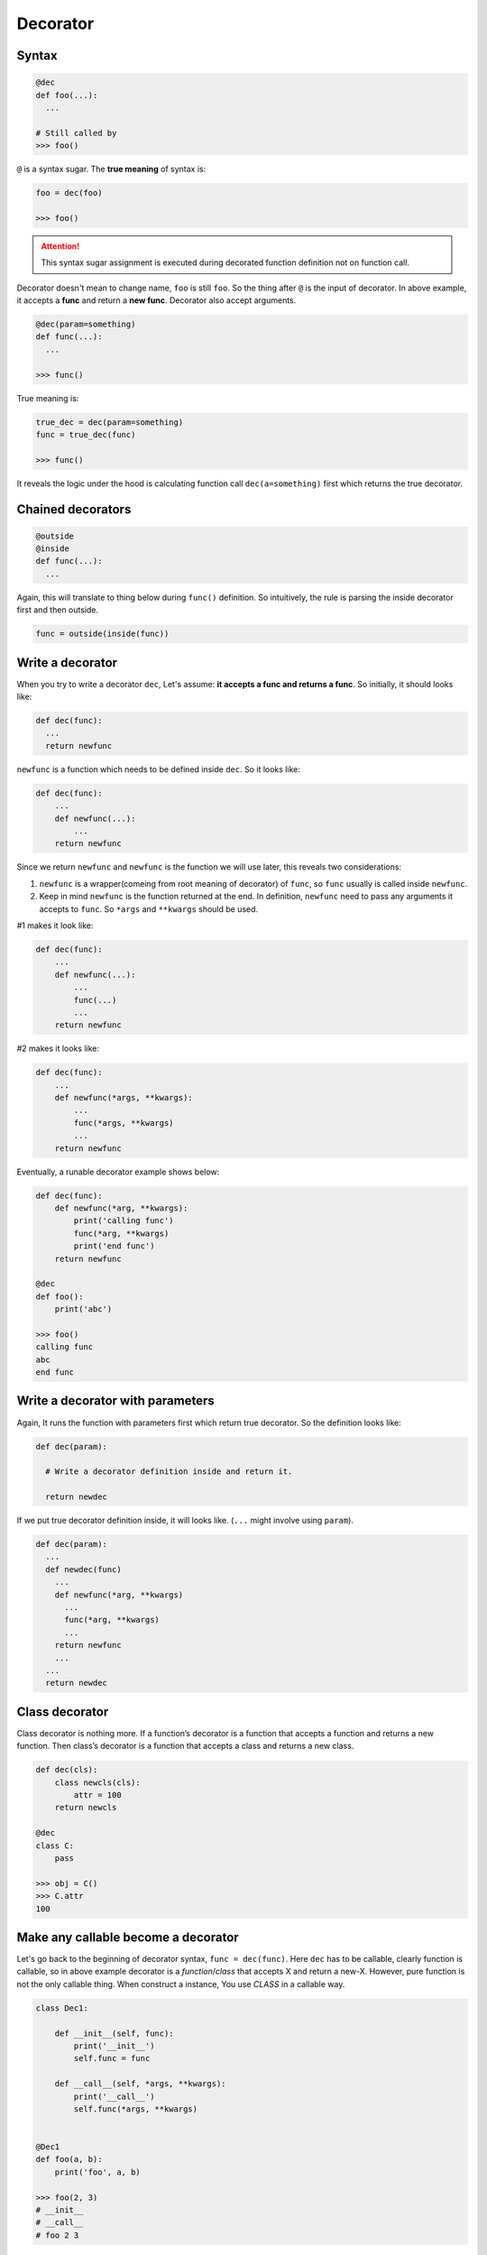 =========
Decorator
=========

Syntax
------

.. code:: python
  
  @dec
  def foo(...):
    ...
 
  # Still called by
  >>> foo()

``@`` is a syntax sugar. The **true meaning** of syntax is: 

.. code:: python
  
  foo = dec(foo)

  >>> foo()

.. attention::

  This syntax sugar assignment is executed during decorated function definition not on function call.

Decorator doesn't mean to change name, ``foo`` is still ``foo``. So the thing after ``@`` is the input of decorator. In above example, it accepts a **func** and return a **new func**. Decorator also accept arguments.

.. code:: python
  
  @dec(param=something)
  def func(...):
    ...
  
  >>> func()

True meaning is:

.. code:: python

  true_dec = dec(param=something)
  func = true_dec(func)

  >>> func()

It reveals the logic under the hood is calculating function call ``dec(a=something)`` first which returns the true decorator.

Chained decorators
------------------

.. code:: python

  @outside
  @inside
  def func(...):
    ...

Again, this will translate to thing below during ``func()`` definition. So intuitively, the rule is parsing the inside decorator first and then outside.

.. code:: python

  func = outside(inside(func))

Write a decorator
-----------------

When you try to write a decorator ``dec``, Let's assume: **it accepts a func and returns a func**. So initially, it should looks like:

.. code:: python

  def dec(func):
    ...
    return newfunc

``newfunc`` is a function which needs to be defined inside ``dec``. So it looks like:

.. code:: python

  def dec(func):
      ...
      def newfunc(...):
          ...
      return newfunc

Since we return ``newfunc`` and ``newfunc`` is the function we will use later, this reveals two considerations:

1. ``newfunc`` is a wrapper(comeing from root meaning of decorator) of ``func``, so ``func`` usually is called inside ``newfunc``.
2. Keep in mind ``newfunc`` is the function returned at the end. In definition, ``newfunc`` need to pass any arguments it accepts to ``func``. So ``*args`` and ``**kwargs`` should be used.

#1 makes it look like:

.. code:: python

  def dec(func):
      ...
      def newfunc(...):
          ...
          func(...)
          ...
      return newfunc

#2 makes it looks like:

.. code:: python

  def dec(func):
      ...
      def newfunc(*args, **kwargs):
          ...
          func(*args, **kwargs)
          ...
      return newfunc

Eventually, a runable decorator example shows below:

.. code:: python

  def dec(func):
      def newfunc(*arg, **kwargs):
          print('calling func')
          func(*arg, **kwargs)
          print('end func')
      return newfunc

  @dec
  def foo():
      print('abc')
    
  >>> foo()
  calling func
  abc
  end func

Write a decorator with parameters
---------------------------------

Again, It runs the function with parameters first which return true decorator. So the definition looks like:

.. code:: python

  def dec(param):
    
    # Write a decorator definition inside and return it.

    return newdec

If we put true decorator definition inside, it will looks like. (``...`` might involve using ``param``).

.. code:: python

  def dec(param):
    ...
    def newdec(func) 
      ...
      def newfunc(*arg, **kwargs)
        ...
        func(*arg, **kwargs)
        ...
      return newfunc
      ...
    ...
    return newdec

Class decorator
---------------

Class decorator is nothing more. If a function’s decorator is a function that accepts a function and returns a new function. Then class’s decorator is a function that accepts a class and returns a new class.

.. code:: python

  def dec(cls):
      class newcls(cls):
          attr = 100
      return newcls

  @dec
  class C:
      pass

  >>> obj = C()
  >>> C.attr
  100

Make any callable become a decorator
------------------------------------

Let's go back to the beginning of decorator syntax, ``func = dec(func)``. Here ``dec`` has to be callable, clearly function is callable, so in above example decorator is a *function*/*class* that accepts X and return a new-X. However, pure function is not the only callable thing. When construct a instance, You use *CLASS* in a callable way.

.. code:: python

  class Dec1:
      
      def __init__(self, func):
          print('__init__')
          self.func = func
      
      def __call__(self, *args, **kwargs):
          print('__call__')
          self.func(*args, **kwargs)

  
  @Dec1
  def foo(a, b):
      print('foo', a, b)

  >>> foo(2, 3)
  # __init__
  # __call__
  # foo 2 3

In this example, we implicit have ``foo = Dec1(foo)`` on global level. ``foo`` become a instance of ``Dec1``.

If ``func = dec(func)`` happend inside Class, on the left hand side, ``func`` become a class attribute. When you use func, instead of call ``func()``, you need ``obj.func``. This gives us a chance to sneak true function object inside return value of ``__get__``, aka **non-data descriptor**. This is exactly logic under the hood of ``staticmethod``.

.. code:: python

  class Dec2:
      
      def __init__(self, func):
          print('__init__')
          self.func = func

      def __get__(self, obj, type=None):
          print('__get__')
          return self.func
  
  
  class C:
      
      @Dec2
      def func2(a, b):
          print('func2', a, b)

  >>> obj = C()
  >>> obj.func2(2, 3)

In this example, we implicit have func2 = Dec2(func2) inside class C. func2 is a class attribute in C. And most important func2 is a *non-data descriptor* defined by ``__get__`` method in class ``Dec2``.

When you write a decorator e.g. ``Dec``, ``Dec`` has to be **callable** to achive ``Dec(...)``. But what is returned and how to use returned value is depend on you. If you want, you could have this(btw, ```...``` below isn't emoji, but it kind of reflect correct feeling):

.. code:: python

  def dimensionality_reduction_attack(func):
    return 1

  @dimensionality_reduction_attack
  def very_funcy_function():
    ...

  >>> very_funcy_function
  1

Finally, I put simplest decorator here for comparasion. 

.. code:: python

  def dec3(func):
      print("newfunc")
      def newfunc(*args, **kwargs):
          func(*args, **kwargs)
      return newfunc    
      

  @dec3
  def func3(a, b):
      print('func3', a, b)

  func3(2, 3)
  # newfunc
  # func3 2 3

I hope you already understand the very beginning statement, decorator is nothing more than ``X = dec(X)``.

How to drive your boss crazy
----------------------------

This is **LEGAL** in Python 3.9:

.. code:: python

  @(lambda call: lambda func: (lambda *args, **kwargs: getattr(func(*args, **kwargs), call)()))('upper')
  def greet():
    return 'hello world'

  >>> greet()
  'HELLO WORLD'

